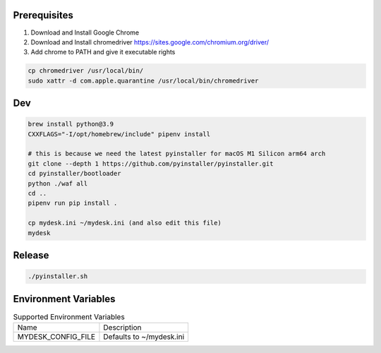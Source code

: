 .. image:: preview.jpg
  :width: 400
  :alt: Preview
  

Prerequisites
=============

#. Download and Install Google Chrome
#. Download and Install chromedriver https://sites.google.com/chromium.org/driver/
#. Add chrome to PATH and give it executable rights

.. code-block:: shell

    cp chromedriver /usr/local/bin/
    sudo xattr -d com.apple.quarantine /usr/local/bin/chromedriver

Dev
===

.. code-block:: shell

    brew install python@3.9
    CXXFLAGS="-I/opt/homebrew/include" pipenv install

    # this is because we need the latest pyinstaller for macOS M1 Silicon arm64 arch
    git clone --depth 1 https://github.com/pyinstaller/pyinstaller.git
    cd pyinstaller/bootloader
    python ./waf all
    cd ..
    pipenv run pip install .

    cp mydesk.ini ~/mydesk.ini (and also edit this file)
    mydesk

Release
=======

.. code-block:: shell

    ./pyinstaller.sh

Environment Variables
=====================

.. list-table:: Supported Environment Variables

    * - Name
      - Description
    * - MYDESK_CONFIG_FILE
      - Defaults to ~/mydesk.ini
